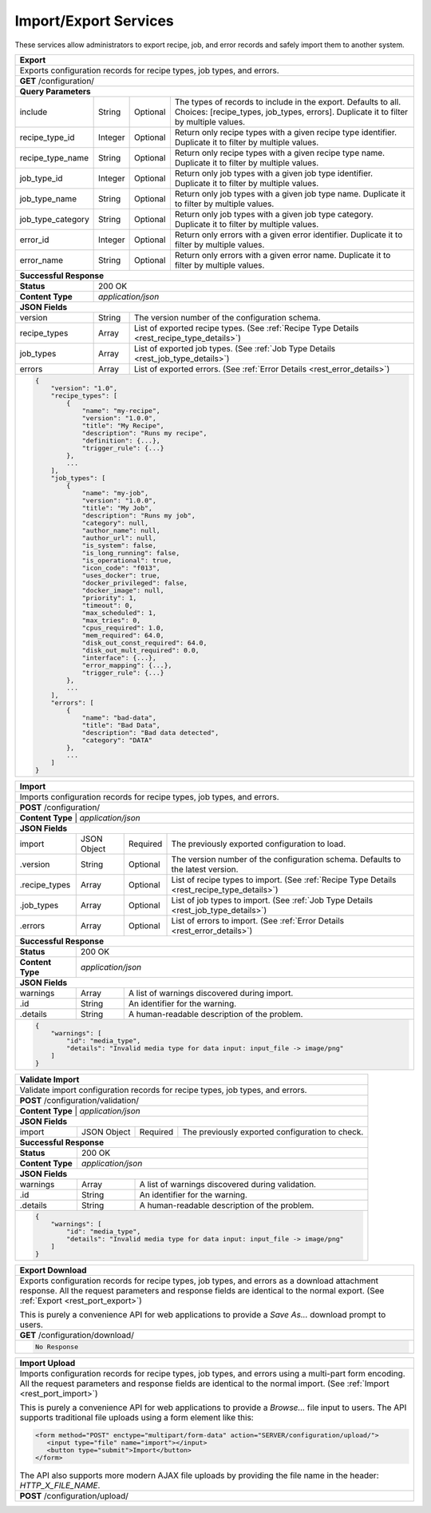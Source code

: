 
.. _rest_port:

Import/Export Services
========================================================================================================================

These services allow administrators to export recipe, job, and error records and safely import them to another system.

.. _rest_port_export:

+-------------------------------------------------------------------------------------------------------------------------+
| **Export**                                                                                                              |
+=========================================================================================================================+
| Exports configuration records for recipe types, job types, and errors.                                                  |
+-------------------------------------------------------------------------------------------------------------------------+
| **GET** /configuration/                                                                                                 |
+-------------------------------------------------------------------------------------------------------------------------+
| **Query Parameters**                                                                                                    |
+--------------------+-------------------+----------+---------------------------------------------------------------------+
| include            | String            | Optional | The types of records to include in the export. Defaults to all.     |
|                    |                   |          | Choices: [recipe_types, job_types, errors].                         |
|                    |                   |          | Duplicate it to filter by multiple values.                          |
+--------------------+-------------------+----------+---------------------------------------------------------------------+
| recipe_type_id     | Integer           | Optional | Return only recipe types with a given recipe type identifier.       |
|                    |                   |          | Duplicate it to filter by multiple values.                          |
+--------------------+-------------------+----------+---------------------------------------------------------------------+
| recipe_type_name   | String            | Optional | Return only recipe types with a given recipe type name.             |
|                    |                   |          | Duplicate it to filter by multiple values.                          |
+--------------------+-------------------+----------+---------------------------------------------------------------------+
| job_type_id        | Integer           | Optional | Return only job types with a given job type identifier.             |
|                    |                   |          | Duplicate it to filter by multiple values.                          |
+--------------------+-------------------+----------+---------------------------------------------------------------------+
| job_type_name      | String            | Optional | Return only job types with a given job type name.                   |
|                    |                   |          | Duplicate it to filter by multiple values.                          |
+--------------------+-------------------+----------+---------------------------------------------------------------------+
| job_type_category  | String            | Optional | Return only job types with a given job type category.               |
|                    |                   |          | Duplicate it to filter by multiple values.                          |
+--------------------+-------------------+----------+---------------------------------------------------------------------+
| error_id           | Integer           | Optional | Return only errors with a given error identifier.                   |
|                    |                   |          | Duplicate it to filter by multiple values.                          |
+--------------------+-------------------+----------+---------------------------------------------------------------------+
| error_name         | String            | Optional | Return only errors with a given error name.                         |
|                    |                   |          | Duplicate it to filter by multiple values.                          |
+--------------------+-------------------+----------+---------------------------------------------------------------------+
| **Successful Response**                                                                                                 |
+--------------------+----------------------------------------------------------------------------------------------------+
| **Status**         | 200 OK                                                                                             |
+--------------------+----------------------------------------------------------------------------------------------------+
| **Content Type**   | *application/json*                                                                                 |
+--------------------+----------------------------------------------------------------------------------------------------+
| **JSON Fields**                                                                                                         |
+--------------------+-------------------+--------------------------------------------------------------------------------+
| version            | String            | The version number of the configuration schema.                                |
+--------------------+-------------------+--------------------------------------------------------------------------------+
| recipe_types       | Array             | List of exported recipe types.                                                 |
|                    |                   | (See :ref:`Recipe Type Details <rest_recipe_type_details>`)                    |
+--------------------+-------------------+--------------------------------------------------------------------------------+
| job_types          | Array             | List of exported job types.                                                    |
|                    |                   | (See :ref:`Job Type Details <rest_job_type_details>`)                          |
+--------------------+-------------------+--------------------------------------------------------------------------------+
| errors             | Array             | List of exported errors.                                                       |
|                    |                   | (See :ref:`Error Details <rest_error_details>`)                                |
+--------------------+-------------------+--------------------------------------------------------------------------------+
| .. code-block:: javascript                                                                                              |
|                                                                                                                         |
|    {                                                                                                                    |
|        "version": "1.0",                                                                                                |
|        "recipe_types": [                                                                                                |
|            {                                                                                                            |
|                "name": "my-recipe",                                                                                     |
|                "version": "1.0.0",                                                                                      |
|                "title": "My Recipe",                                                                                    |
|                "description": "Runs my recipe",                                                                         |
|                "definition": {...},                                                                                     |
|                "trigger_rule": {...}                                                                                    |
|            },                                                                                                           |
|            ...                                                                                                          |
|        ],                                                                                                               |
|        "job_types": [                                                                                                   |
|            {                                                                                                            |
|                "name": "my-job",                                                                                        |
|                "version": "1.0.0",                                                                                      |
|                "title": "My Job",                                                                                       |
|                "description": "Runs my job",                                                                            |
|                "category": null,                                                                                        |
|                "author_name": null,                                                                                     |
|                "author_url": null,                                                                                      |
|                "is_system": false,                                                                                      |
|                "is_long_running": false,                                                                                |
|                "is_operational": true,                                                                                  |
|                "icon_code": "f013",                                                                                     |
|                "uses_docker": true,                                                                                     |
|                "docker_privileged": false,                                                                              |
|                "docker_image": null,                                                                                    |
|                "priority": 1,                                                                                           |
|                "timeout": 0,                                                                                            |
|                "max_scheduled": 1,                                                                                      |
|                "max_tries": 0,                                                                                          |
|                "cpus_required": 1.0,                                                                                    |
|                "mem_required": 64.0,                                                                                    |
|                "disk_out_const_required": 64.0,                                                                         |
|                "disk_out_mult_required": 0.0,                                                                           |
|                "interface": {...},                                                                                      |
|                "error_mapping": {...},                                                                                  |
|                "trigger_rule": {...}                                                                                    |
|            },                                                                                                           |
|            ...                                                                                                          |
|        ],                                                                                                               |
|        "errors": [                                                                                                      |
|            {                                                                                                            |
|                "name": "bad-data",                                                                                      |
|                "title": "Bad Data",                                                                                     |
|                "description": "Bad data detected",                                                                      |
|                "category": "DATA"                                                                                       |
|            },                                                                                                           |
|            ...                                                                                                          |
|        ]                                                                                                                |
|    }                                                                                                                    |
+-------------------------------------------------------------------------------------------------------------------------+

.. _rest_port_import:

+-------------------------------------------------------------------------------------------------------------------------+
| **Import**                                                                                                              |
+=========================================================================================================================+
| Imports configuration records for recipe types, job types, and errors.                                                  |
+-------------------------------------------------------------------------------------------------------------------------+
| **POST** /configuration/                                                                                                |
+-------------------------------------------------------------------------------------------------------------------------+
| **Content Type**   | *application/json*                                                                                 |
+--------------------+----------------------------------------------------------------------------------------------------+
| **JSON Fields**                                                                                                         |
+--------------------+-------------------+----------+---------------------------------------------------------------------+
| import             | JSON Object       | Required | The previously exported configuration to load.                      |
+--------------------+-------------------+----------+---------------------------------------------------------------------+
| .version           | String            | Optional | The version number of the configuration schema.                     |
|                    |                   |          | Defaults to the latest version.                                     |
+--------------------+-------------------+----------+---------------------------------------------------------------------+
| .recipe_types      | Array             | Optional | List of recipe types to import.                                     |
|                    |                   |          | (See :ref:`Recipe Type Details <rest_recipe_type_details>`)         |
+--------------------+-------------------+----------+---------------------------------------------------------------------+
| .job_types         | Array             | Optional | List of job types to import.                                        |
|                    |                   |          | (See :ref:`Job Type Details <rest_job_type_details>`)               |
+--------------------+-------------------+----------+---------------------------------------------------------------------+
| .errors            | Array             | Optional | List of errors to import.                                           |
|                    |                   |          | (See :ref:`Error Details <rest_error_details>`)                     |
+--------------------+-------------------+----------+---------------------------------------------------------------------+
| **Successful Response**                                                                                                 |
+--------------------+----------------------------------------------------------------------------------------------------+
| **Status**         | 200 OK                                                                                             |
+--------------------+----------------------------------------------------------------------------------------------------+
| **Content Type**   | *application/json*                                                                                 |
+--------------------+----------------------------------------------------------------------------------------------------+
| **JSON Fields**                                                                                                         |
+--------------------+-------------------+--------------------------------------------------------------------------------+
| warnings           | Array             | A list of warnings discovered during import.                                   |
+--------------------+-------------------+--------------------------------------------------------------------------------+
| .id                | String            | An identifier for the warning.                                                 |
+--------------------+-------------------+--------------------------------------------------------------------------------+
| .details           | String            | A human-readable description of the problem.                                   |
+--------------------+-------------------+--------------------------------------------------------------------------------+
| .. code-block:: javascript                                                                                              |
|                                                                                                                         |
|    {                                                                                                                    |
|        "warnings": [                                                                                                    |
|            "id": "media_type",                                                                                          |
|            "details": "Invalid media type for data input: input_file -> image/png"                                      |
|        ]                                                                                                                |
|    }                                                                                                                    |
+-------------------------------------------------------------------------------------------------------------------------+

.. _rest_port_validate:

+-------------------------------------------------------------------------------------------------------------------------+
| **Validate Import**                                                                                                     |
+=========================================================================================================================+
| Validate import configuration records for recipe types, job types, and errors.                                          |
+-------------------------------------------------------------------------------------------------------------------------+
| **POST** /configuration/validation/                                                                                     |
+-------------------------------------------------------------------------------------------------------------------------+
| **Content Type**   | *application/json*                                                                                 |
+--------------------+----------------------------------------------------------------------------------------------------+
| **JSON Fields**                                                                                                         |
+--------------------+-------------------+----------+---------------------------------------------------------------------+
| import             | JSON Object       | Required | The previously exported configuration to check.                     |
+--------------------+-------------------+----------+---------------------------------------------------------------------+
| **Successful Response**                                                                                                 |
+--------------------+----------------------------------------------------------------------------------------------------+
| **Status**         | 200 OK                                                                                             |
+--------------------+----------------------------------------------------------------------------------------------------+
| **Content Type**   | *application/json*                                                                                 |
+--------------------+----------------------------------------------------------------------------------------------------+
| **JSON Fields**                                                                                                         |
+--------------------+-------------------+--------------------------------------------------------------------------------+
| warnings           | Array             | A list of warnings discovered during validation.                               |
+--------------------+-------------------+--------------------------------------------------------------------------------+
| .id                | String            | An identifier for the warning.                                                 |
+--------------------+-------------------+--------------------------------------------------------------------------------+
| .details           | String            | A human-readable description of the problem.                                   |
+--------------------+-------------------+--------------------------------------------------------------------------------+
| .. code-block:: javascript                                                                                              |
|                                                                                                                         |
|    {                                                                                                                    |
|        "warnings": [                                                                                                    |
|            "id": "media_type",                                                                                          |
|            "details": "Invalid media type for data input: input_file -> image/png"                                      |
|        ]                                                                                                                |
|    }                                                                                                                    |
+-------------------------------------------------------------------------------------------------------------------------+

+-------------------------------------------------------------------------------------------------------------------------+
| **Export Download**                                                                                                     |
+=========================================================================================================================+
| Exports configuration records for recipe types, job types, and errors as a download attachment response.                |
| All the request parameters and response fields are identical to the normal export.                                      |
| (See :ref:`Export <rest_port_export>`)                                                                                  |
|                                                                                                                         |
| This is purely a convenience API for web applications to provide a *Save As...* download prompt to users.               |
+-------------------------------------------------------------------------------------------------------------------------+
| **GET** /configuration/download/                                                                                        |
+-------------------------------------------------------------------------------------------------------------------------+
| .. code-block:: javascript                                                                                              |
|                                                                                                                         |
|    No Response                                                                                                          |
+-------------------------------------------------------------------------------------------------------------------------+

+-------------------------------------------------------------------------------------------------------------------------+
| **Import Upload**                                                                                                       |
+=========================================================================================================================+
| Imports configuration records for recipe types, job types, and errors using a multi-part form encoding.                 |
| All the request parameters and response fields are identical to the normal import.                                      |
| (See :ref:`Import <rest_port_import>`)                                                                                  |
|                                                                                                                         |
| This is purely a convenience API for web applications to provide a *Browse...* file input to users.                     |
| The API supports traditional file uploads using a form element like this:                                               |
|                                                                                                                         |
| .. code-block:: html                                                                                                    |
|                                                                                                                         |
|    <form method="POST" enctype="multipart/form-data" action="SERVER/configuration/upload/">                             |
|       <input type="file" name="import"></input>                                                                         |
|       <button type="submit">Import</button>                                                                             |
|    </form>                                                                                                              |
|                                                                                                                         |
| The API also supports more modern AJAX file uploads by providing the file name in the header: *HTTP_X_FILE_NAME*.       |
+-------------------------------------------------------------------------------------------------------------------------+
| **POST** /configuration/upload/                                                                                         |
+-------------------------------------------------------------------------------------------------------------------------+
